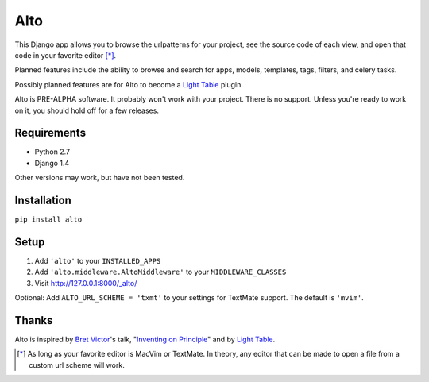 ====
Alto
====

This Django app allows you to browse the urlpatterns for your project, see the source code of each view, and open that code in your favorite editor [*]_.

Planned features include the ability to browse and search for apps, models, templates, tags, filters, and celery tasks.

Possibly planned features are for Alto to become a `Light Table`_ plugin.

Alto is PRE-ALPHA software. It probably won't work with your project. There is no support. Unless you're ready to work on it, you should hold off for a few releases.

.. _`Light Table`: http://www.chris-granger.com/2012/04/12/light-table---a-new-ide-concept/

Requirements
------------

* Python 2.7
* Django 1.4

Other versions may work, but have not been tested.


Installation
------------

``pip install alto``


Setup
-----

1. Add ``'alto'`` to your ``INSTALLED_APPS``
2. Add ``'alto.middleware.AltoMiddleware'`` to your ``MIDDLEWARE_CLASSES``
3. Visit http://127.0.0.1:8000/_alto/

Optional: Add ``ALTO_URL_SCHEME = 'txmt'`` to your settings for TextMate support. The default is ``'mvim'``.


Thanks
------

Alto is inspired by `Bret Victor`_'s talk, "`Inventing on Principle`_" and by `Light Table`_.

.. _`Bret Victor`: http://worrydream.com/
.. _`Inventing on Principle`: http://vimeo.com/36579366


.. [*] As long as your favorite editor is MacVim or TextMate. In theory, any editor that can be made to open a file from a custom url scheme will work.
